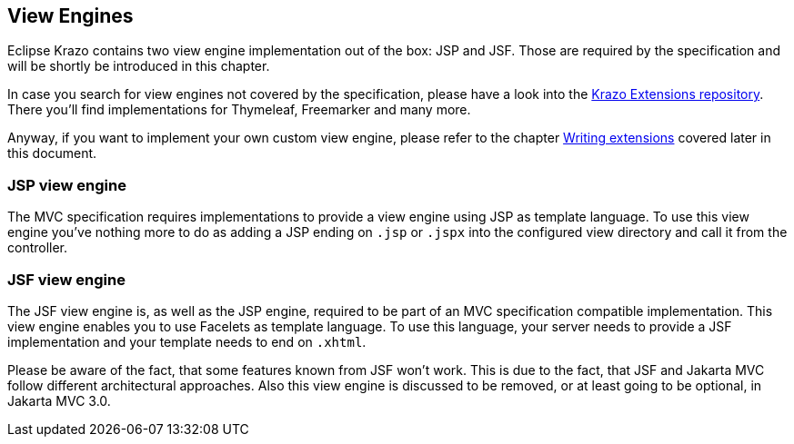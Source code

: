 ////

    Copyright (c) 2019-2022 Eclipse Krazo committers and contributors

    Licensed under the Apache License, Version 2.0 (the "License");
    you may not use this file except in compliance with the License.
    You may obtain a copy of the License at

        http://www.apache.org/licenses/LICENSE-2.0

    Unless required by applicable law or agreed to in writing, software
    distributed under the License is distributed on an "AS IS" BASIS,
    WITHOUT WARRANTIES OR CONDITIONS OF ANY KIND, either express or implied.
    See the License for the specific language governing permissions and
    limitations under the License.

    SPDX-License-Identifier: Apache-2.0

////
== View Engines

Eclipse Krazo contains two view engine implementation out of the box: JSP and JSF. Those are required by the specification and will be shortly be introduced in this chapter.

In case you search for view engines not covered by the specification, please have a look into the link:https://github.com/eclipse-ee4j/krazo-extensions[Krazo Extensions repository,window=_blank]. There you'll find implementations for
Thymeleaf, Freemarker and many more.

Anyway, if you want to implement your own custom view engine, please refer to the chapter link:_extensions.adoc#_writing_extensions[Writing extensions] covered later in this document.

=== JSP view engine

The MVC specification requires implementations to provide a view engine using JSP as template language. To use this
view engine you've nothing more to do as adding a JSP ending on `.jsp` or `.jspx` into the configured view directory
and call it from the controller.

=== JSF view engine

The JSF view engine is, as well as the JSP engine, required to be part of an MVC specification compatible implementation.
This view engine enables you to use Facelets as template language. To use this language, your server needs to provide a JSF
implementation and your template needs to end on `.xhtml`.

Please be aware of the fact, that some features known from JSF won't work. This is due to the fact, that JSF and Jakarta MVC follow different architectural approaches. Also this view engine is discussed to be removed, or at least going to
be optional, in Jakarta MVC 3.0.
